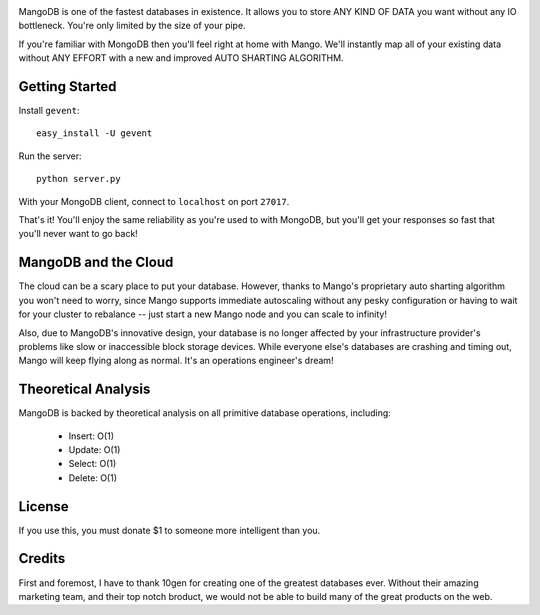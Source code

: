 .. image:: https://s3.amazonaws.com/files.bitfluxx.com/MangoDB.png

MangoDB is one of the fastest databases in existence. It allows you to store ANY KIND OF DATA you want without any IO
bottleneck. You're only limited by the size of your pipe.

If you're familiar with MongoDB then you'll feel right at home with Mango. We'll instantly map all of your existing
data without ANY EFFORT with a new and improved AUTO SHARTING ALGORITHM.

Getting Started
---------------

Install ``gevent``::

    easy_install -U gevent

Run the server::

    python server.py

With your MongoDB client, connect to ``localhost`` on port ``27017``.

That's it! You'll enjoy the same reliability as you're used to with MongoDB, but you'll get your responses so fast
that you'll never want to go back!

MangoDB and the Cloud
---------------------

The cloud can be a scary place to put your database. However, thanks to Mango's proprietary auto sharting algorithm
you won't need to worry, since Mango supports immediate autoscaling without any pesky configuration or having to
wait for your cluster to rebalance -- just start a new Mango node and you can scale to infinity!

Also, due to MangoDB's innovative design, your database is no longer affected by your infrastructure provider's
problems like slow or inaccessible block storage devices. While everyone else's databases are crashing and timing out,
Mango will keep flying along as normal. It's an operations engineer's dream!

Theoretical Analysis
--------------------

MangoDB is backed by theoretical analysis on all primitive database operations, including:

 - Insert: O(1)
 - Update: O(1)
 - Select: O(1)
 - Delete: O(1)


License
-------

If you use this, you must donate $1 to someone more intelligent than you.

Credits
-------

First and foremost, I have to thank 10gen for creating one of the greatest databases ever. Without their amazing
marketing team, and their top notch broduct, we would not be able to build many of the great products on the web.
